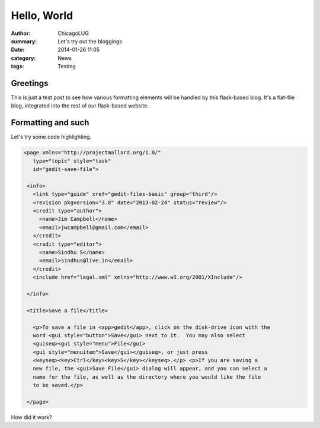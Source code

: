 Hello, World
============

:author: ChicagoLUG
:summary: Let's try out the bloggings
:date: 2014-01-26 11:05
:category: News
:tags: Testing

Greetings
---------

This is just a test post to see how various formatting elements will be handled
by this flask-based blog. It's a flat-file blog, integrated into the rest of
our flask-based website. 

Formatting and such
-------------------

Let's try some code highlighting.

.. code-block:: XML

   <page xmlns="http://projectmallard.org/1.0/"
      type="topic" style="task"
      id="gedit-save-file">

    <info>
      <link type="guide" xref="gedit-files-basic" group="third"/>
      <revision pkgversion="3.8" date="2013-02-24" status="review"/>
      <credit type="author">
        <name>Jim Campbell</name>
        <email>jwcampbell@gmail.com</email>
      </credit>
      <credit type="editor">
        <name>Sindhu S</name>
        <email>sindhus@live.in</email>
      </credit>
      <include href="legal.xml" xmlns="http://www.w3.org/2001/XInclude"/>

    </info>

    <title>Save a file</title>
  
      <p>To save a file in <app>gedit</app>, click on the disk-drive icon with the
      word <gui style="button">Save</gui> next to it.  You may also select
      <guiseq><gui style="menu">File</gui>
      <gui style="menuitem">Save</gui></guiseq>, or just press
      <keyseq><key>Ctrl</key><key>S</key></keyseq>.</p> <p>If you are saving a
      new file, the <gui>Save File</gui> dialog will appear, and you can select a
      name for the file, as well as the directory where you would like the file
      to be saved.</p>

    </page>

How did it work?
